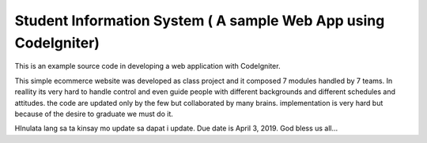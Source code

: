 ###################
Student Information System ( A sample Web App using CodeIgniter)
###################

This is an example source code in developing a web application with CodeIgniter.

This simple ecommerce website was developed as class project and it composed 7 modules handled by 7 teams. In reallity its very hard to handle control and even guide people with different backgrounds and different schedules and attitudes. the code are updated only by the few but collaborated by many brains. implementation is very hard but because of the desire to graduate we must do it. 

HInulata lang sa ta kinsay mo update sa dapat i update. Due date is April 3, 2019. God bless us all... 

